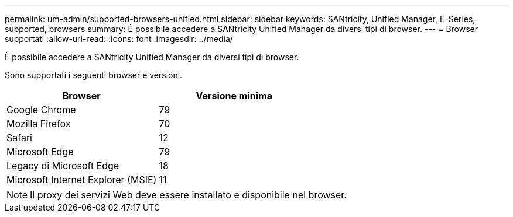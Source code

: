 ---
permalink: um-admin/supported-browsers-unified.html 
sidebar: sidebar 
keywords: SANtricity, Unified Manager, E-Series, supported, browsers 
summary: È possibile accedere a SANtricity Unified Manager da diversi tipi di browser. 
---
= Browser supportati
:allow-uri-read: 
:icons: font
:imagesdir: ../media/


[role="lead"]
È possibile accedere a SANtricity Unified Manager da diversi tipi di browser.

Sono supportati i seguenti browser e versioni.

[cols="1a,1a"]
|===
| Browser | Versione minima 


 a| 
Google Chrome
 a| 
79



 a| 
Mozilla Firefox
 a| 
70



 a| 
Safari
 a| 
12



 a| 
Microsoft Edge
 a| 
79



 a| 
Legacy di Microsoft Edge
 a| 
18



 a| 
Microsoft Internet Explorer (MSIE)
 a| 
11

|===
[NOTE]
====
Il proxy dei servizi Web deve essere installato e disponibile nel browser.

====
